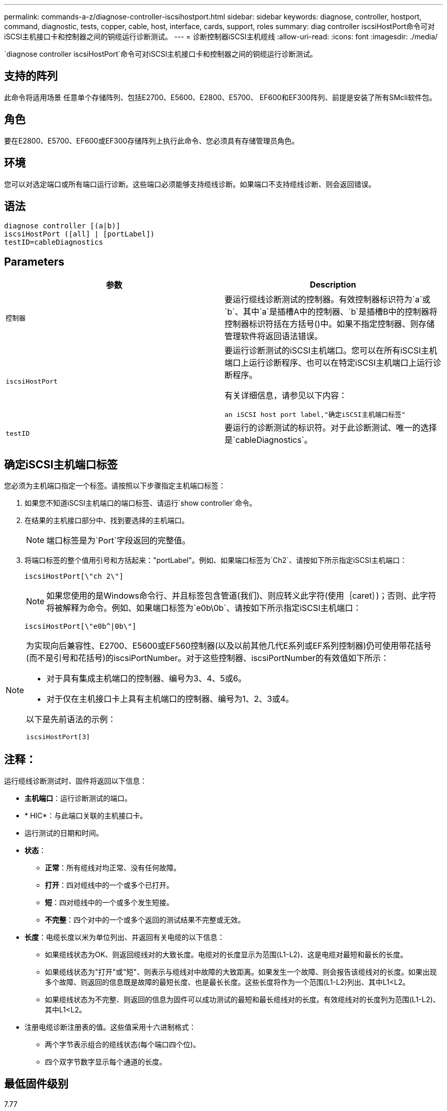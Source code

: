---
permalink: commands-a-z/diagnose-controller-iscsihostport.html 
sidebar: sidebar 
keywords: diagnose, controller, hostport, command, diagnostic, tests, copper, cable, host, interface, cards, support, roles 
summary: diag controller iscsiHostPort命令可对iSCSI主机接口卡和控制器之间的铜缆运行诊断测试。 
---
= 诊断控制器iSCSI主机缆线
:allow-uri-read: 
:icons: font
:imagesdir: ./media/


[role="lead"]
`diagnose controller iscsiHostPort`命令可对iSCSI主机接口卡和控制器之间的铜缆运行诊断测试。



== 支持的阵列

此命令将适用场景 任意单个存储阵列、包括E2700、E5600、E2800、E5700、 EF600和EF300阵列、前提是安装了所有SMcli软件包。



== 角色

要在E2800、E5700、EF600或EF300存储阵列上执行此命令、您必须具有存储管理员角色。



== 环境

您可以对选定端口或所有端口运行诊断。这些端口必须能够支持缆线诊断。如果端口不支持缆线诊断、则会返回错误。



== 语法

[listing]
----
diagnose controller [(a|b)]
iscsiHostPort ([all] | [portLabel])
testID=cableDiagnostics
----


== Parameters

[cols="2*"]
|===
| 参数 | Description 


 a| 
`控制器`
 a| 
要运行缆线诊断测试的控制器。有效控制器标识符为`a`或`b`、其中`a`是插槽A中的控制器、`b`是插槽B中的控制器将控制器标识符括在方括号()中。如果不指定控制器、则存储管理软件将返回语法错误。



 a| 
`iscsiHostPort`
 a| 
要运行诊断测试的iSCSI主机端口。您可以在所有iSCSI主机端口上运行诊断程序、也可以在特定iSCSI主机端口上运行诊断程序。

有关详细信息，请参见以下内容：

 an iSCSI host port label,"确定iSCSI主机端口标签"



 a| 
`testID`
 a| 
要运行的诊断测试的标识符。对于此诊断测试、唯一的选择是`cableDiagnostics`。

|===


== 确定iSCSI主机端口标签

您必须为主机端口指定一个标签。请按照以下步骤指定主机端口标签：

. 如果您不知道iSCSI主机端口的端口标签、请运行`show controller`命令。
. 在结果的主机接口部分中、找到要选择的主机端口。
+
[NOTE]
====
端口标签是为`Port`字段返回的完整值。

====
. 将端口标签的整个值用引号和方括起来："portLabel"。例如、如果端口标签为`Ch2`、请按如下所示指定iSCSI主机端口：
+
[listing]
----
iscsiHostPort[\"ch 2\"]
----
+
[NOTE]
====
如果您使用的是Windows命令行、并且标签包含管道(我们)、则应转义此字符(使用｛caret｝)；否则、此字符将被解释为命令。例如、如果端口标签为`e0b\0b`、请按如下所示指定iSCSI主机端口：

====
+
[listing]
----
iscsiHostPort[\"e0b^|0b\"]
----


[NOTE]
====
为实现向后兼容性、E2700、E5600或EF560控制器(以及以前其他几代E系列或EF系列控制器)仍可使用带花括号(而不是引号和花括号)的iscsiPortNumber。对于这些控制器、iscsiPortNumber的有效值如下所示：

* 对于具有集成主机端口的控制器、编号为3、4、5或6。
* 对于仅在主机接口卡上具有主机端口的控制器、编号为1、2、3或4。


以下是先前语法的示例：

[listing]
----
iscsiHostPort[3]
----
====


== 注释：

运行缆线诊断测试时、固件将返回以下信息：

* *主机端口*：运行诊断测试的端口。
* * HIC*：与此端口关联的主机接口卡。
* 运行测试的日期和时间。
* *状态*：
+
** *正常*：所有缆线对均正常、没有任何故障。
** *打开*：四对缆线中的一个或多个已打开。
** *短*：四对缆线中的一个或多个发生短接。
** *不完整*：四个对中的一个或多个返回的测试结果不完整或无效。


* *长度*：电缆长度以米为单位列出、并返回有关电缆的以下信息：
+
** 如果缆线状态为OK、则返回缆线对的大致长度。电缆对的长度显示为范围(L1-L2)、这是电缆对最短和最长的长度。
** 如果缆线状态为"打开"或"短"、则表示与缆线对中故障的大致距离。如果发生一个故障、则会报告该缆线对的长度。如果出现多个故障、则返回的信息既是故障的最短长度、也是最长长度。这些长度将作为一个范围(L1-L2)列出、其中L1<L2。
** 如果缆线状态为不完整、则返回的信息为固件可以成功测试的最短和最长缆线对的长度。有效缆线对的长度列为范围(L1-L2)、其中L1<L2。


* 注册电缆诊断注册表的值。这些值采用十六进制格式：
+
** 两个字节表示组合的缆线状态(每个端口四个位)。
** 四个双字节数字显示每个通道的长度。






== 最低固件级别

7.77

8.10修改了iSCSI主机端口的编号系统。
